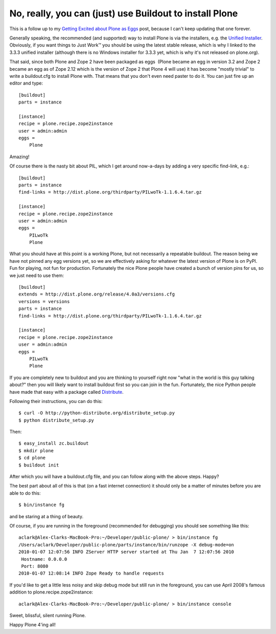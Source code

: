 No, really, you can (just) use Buildout to install Plone
========================================================

.. post:: 2010/01/07
   :tags: plone, python
   :category: python
   :author: me
   :location: DC
   :language: en

This is a follow up to my `Getting Excited about Plone as Eggs`_ post, because I can't keep updating that one forever.

Generally speaking, the recommended (and supported) way to install Plone is via the installers, e.g. the `Unified Installer`_. Obviously, if you want things to Just Work™ you should be using the latest stable release, which is why I linked to the 3.3.3 unified installer (although there is no Windows installer for 3.3.3 yet, which is why it's not released on plone.org).

That said, since both Plone and Zope 2 have been packaged as eggs  (Plone became an egg in version 3.2 and Zope 2 became an egg as of Zope 2.12 which is the version of Zope 2 that Plone 4 will use) it has become "mostly trivial" to write a buildout.cfg to install Plone with. That means that you don't even need paster to do it. You can just fire up an editor and type:

::

    [buildout]
    parts = instance

    [instance]
    recipe = plone.recipe.zope2instance
    user = admin:admin
    eggs =
        Plone

Amazing!

Of course there is the nasty bit about PIL, which I get around now-a-days by adding a very specific find-link, e.g.:

::

    [buildout]
    parts = instance
    find-links = http://dist.plone.org/thirdparty/PILwoTk-1.1.6.4.tar.gz

    [instance]
    recipe = plone.recipe.zope2instance
    user = admin:admin
    eggs =
        PILwoTk
        Plone

What you should have at this point is a working Plone, but not necessarily a repeatable buildout. The reason being we have not pinned any egg versions yet, so we are effectively asking for whatever the latest version of Plone is on PyPI. Fun for playing, not fun for production. Fortunately the nice Plone people have created a bunch of version pins for us, so we just need to use them:

::

    [buildout]
    extends = http://dist.plone.org/release/4.0a3/versions.cfg
    versions = versions
    parts = instance
    find-links = http://dist.plone.org/thirdparty/PILwoTk-1.1.6.4.tar.gz

    [instance]
    recipe = plone.recipe.zope2instance
    user = admin:admin
    eggs =
        PILwoTk
        Plone

If you are completely new to buildout and you are thinking to yourself right now "what in the world is this guy talking about?" then you will likely want to install buildout first so you can join in the fun. Fortunately, the nice Python people have made that easy with a package called `Distribute`_.

Following their instructions, you can do this:

::

    $ curl -O http://python-distribute.org/distribute_setup.py
    $ python distribute_setup.py

Then:

::

    $ easy_install zc.buildout
    $ mkdir plone
    $ cd plone
    $ buildout init

After which you will have a buildout.cfg file, and you can follow along with the above steps. Happy?

The best part about all of this is that (on a fast internet connection) it should only be a matter of minutes before you are able to do this:

::

    $ bin/instance fg

and be staring at a thing of beauty.

Of course, if you are running in the foreground (recommended for debugging) you should see something like this:

::

    aclark@Alex-Clarks-MacBook-Pro:~/Developer/public-plone/ > bin/instance fg
    /Users/aclark/Developer/public-plone/parts/instance/bin/runzope -X debug-mode=on
    2010-01-07 12:07:56 INFO ZServer HTTP server started at Thu Jan  7 12:07:56 2010
     Hostname: 0.0.0.0
     Port: 8080
    2010-01-07 12:08:14 INFO Zope Ready to handle requests

If you'd like to get a little less noisy and skip debug mode but still run in the foreground, you can use April 2008's famous addition to plone.recipe.zope2instance:

::

    aclark@Alex-Clarks-MacBook-Pro:~/Developer/public-plone/ > bin/instance console

Sweet, blissful, silent running Plone.

Happy Plone 4'ing all!

.. _Getting Excited about Plone as Eggs: http://blog.aclark.net/2008/12/15/getting-excited-about-plone-as-eggs/
.. _Unified Installer: http://launchpad.net/plone/3.3/3.3.3/+download/Plone-3.3.3-UnifiedInstaller.tgz
.. _Distribute: http://pypi.python.org/pypi/distribute
